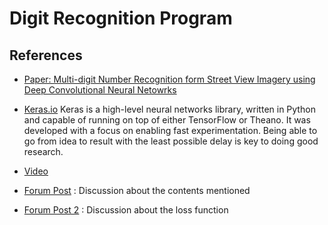 * Digit Recognition Program
** References
- [[http://static.googleusercontent.com/media/research.google.com/en//pubs/archive/42241.pdf][Paper: Multi-digit Number Recognition form Street View Imagery using Deep Convolutional Neural Netowrks]]
  
- [[https://keras.io/][Keras.io]]
  Keras is a high-level neural networks library, written in
  Python and capable of running on top of either TensorFlow or
  Theano. It was developed with a focus on enabling fast
  experimentation. Being able to go from idea to result with the least
  possible delay is key to doing good research.
- [[https://www.youtube.com/watch?v=vGPI_JvLoN0][Video]]
- [[https://discussions.udacity.com/t/goodfellow-et-al-2013-architecture/202363][Forum Post]] : Discussion about the contents mentioned
- [[https://discussions.udacity.com/t/what-loss-function-to-use-for-multi-digit-svhn-training/176897][Forum Post 2]] : Discussion about the loss function
